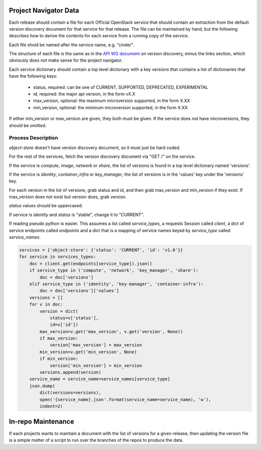 Project Navigator Data
======================

Each release should contain a file for each Official OpenStack service that
should contain an extraction from the default version discovery document for
that service for that release. The file can be maintained by hand, but the
following describes how to derive the contents for each service from a running
copy of the service.

Each file shold be named after the service name, e.g. "cinder".

The structure of each file is the same as in the `API WG document`_ on version
discovery, minus the links section, which obviously does not make sense for
the project navigator.

Each service dictionary should contain a top level dictionary with a key
`versions` that contains a list of dictionaries that have the following keys:

 * status, required: can be one of CURRENT, SUPPORTED, DEPRECATED, EXPERIMENTAL
 * id, required: the major api version, in the form vX.X
 * max_version, optional: the maximum microversion supported, in the form X.XX
 * min_version, optional: the minimum microversion supported, in the form X.XX

If either min_version or max_version are given, they both must be given. If
the service does not have microversions, they should be omitted.

.. _API WG document: https://specs.openstack.org/openstack/api-wg/guidelines/microversion_specification.html#version-discovery

Process Description
-------------------

`object-store` doesn't have version discovery document, so it must just be hard
coded.

For the rest of the services, fetch the version discovery document via "GET /"
on the service.

If the service is `compute`, `image`, `network` or `share`, the list of
versions is found in a top level dictionary named 'versions'.

If the service is `identity`, `container_infra` or `key_manager`, the list of
versions is in the 'values' key under the 'versions' key.

For each version in the list of versions, grab status and id, and then
grab max_version and min_version if they exist. If max_version does not exist
but version does, grab version.

`status` values should be uppercased.

If service is `identity` and `status` is "stable", change it to "CURRENT".

If reading pseudo python is easier. This assumes a list called `service_types`,
a requests Session called `client`, a dict of service endpoints called
`endpoints` and a dict that is a mapping of service names keyed by
`service_type` called `service_names`.

.. code-block:: python

  services = {'object-store': {'status': 'CURRENT', 'id': 'v1.0'}}
  for service in services_types:
      doc = client.get(endpoints[service_type]).json()
      if service_type in ('compute', 'network', 'key_manager', 'share'):
          doc = doc['versions']
      elif service_type in ('identity', 'key-manager', 'container-infra'):
          doc = doc['versions']['values']
      versions = []
      for v in doc:
          version = dict(
              status=v['status'],
              id=v['id'])
          max_version=v.get('max_version', v.get('version', None))
          if max_version:
              version['max_version'] = max_version
          min_version=v.get('min_version', None)
          if min_version:
              version['min_version'] = min_version
          versions.append(version)
      service_name = service_name=service_names[service_type]
      json.dump(
          dict(versions=versions),
          open('{service_name}.json'.format(service_name=service_name), 'w'),
          indent=2)

In-repo Maintenance
===================

If each projects wants to maintain a document with the list of versions for a
given release, then updating the version file is a simple matter of a script
to run over the branches of the repos to produce the data.
